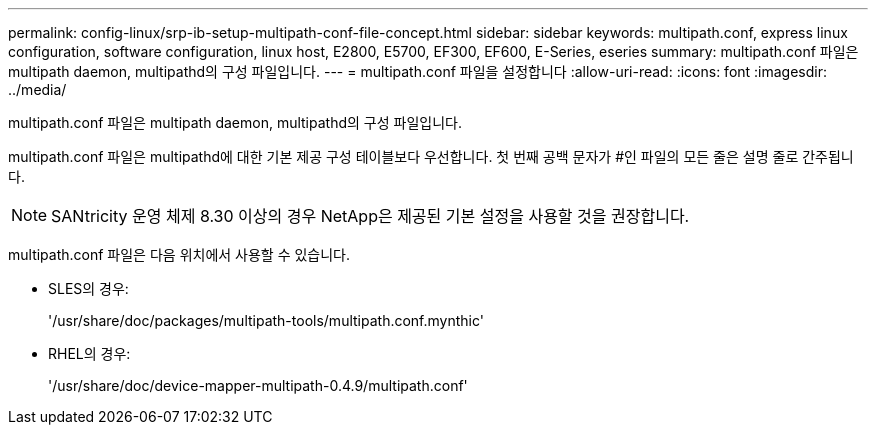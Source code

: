 ---
permalink: config-linux/srp-ib-setup-multipath-conf-file-concept.html 
sidebar: sidebar 
keywords: multipath.conf, express linux configuration, software configuration, linux host, E2800, E5700, EF300, EF600, E-Series, eseries 
summary: multipath.conf 파일은 multipath daemon, multipathd의 구성 파일입니다. 
---
= multipath.conf 파일을 설정합니다
:allow-uri-read: 
:icons: font
:imagesdir: ../media/


[role="lead"]
multipath.conf 파일은 multipath daemon, multipathd의 구성 파일입니다.

multipath.conf 파일은 multipathd에 대한 기본 제공 구성 테이블보다 우선합니다. 첫 번째 공백 문자가 #인 파일의 모든 줄은 설명 줄로 간주됩니다.


NOTE: SANtricity 운영 체제 8.30 이상의 경우 NetApp은 제공된 기본 설정을 사용할 것을 권장합니다.

multipath.conf 파일은 다음 위치에서 사용할 수 있습니다.

* SLES의 경우:
+
'/usr/share/doc/packages/multipath-tools/multipath.conf.mynthic'

* RHEL의 경우:
+
'/usr/share/doc/device-mapper-multipath-0.4.9/multipath.conf'


